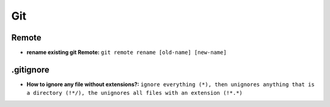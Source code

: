 Git
===========

Remote
-------

* **rename existing git Remote:** ``git remote rename [old-name] [new-name]``

.gitignore
-----------

* **How to ignore any file without extensions?:** ``ignore everything (*), then unignores anything that is a directory (!*/), the unignores all files with an extension (!*.*)`` 